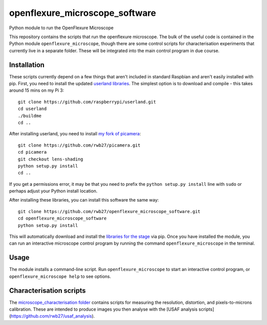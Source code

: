 openflexure_microscope_software
===============================
Python module to run the OpenFlexure Microscope

This repository contains the scripts that run the openflexure microscope.  The bulk of the useful code is contained in the Python module ``openflexure_microscope``, though there are some control scripts for characterisation experiments that currently live in a separate folder.  These will be integrated into the main control program in due course.

Installation
------------
These scripts currently depend on a few things that aren't included in standard Raspbian and aren't easily installed with pip.  First, you need to install the updated `userland libraries <https://github.com/raspberrypi/userland>`_.  The simplest option is to download and compile - this takes around 15 mins on my Pi 3::

   git clone https://github.com/raspberrypi/userland.git
   cd userland
   ./buildme
   cd ..
   
After installing userland, you need to install `my fork of picamera <https://github.com/rwb27/picamera/tree/lens-shading>`_::

   git clone https://github.com/rwb27/picamera.git
   cd picamera
   git checkout lens-shading
   python setup.py install
   cd ..
   
If you get a permissions error, it may be that you need to prefix the ``python setup.py install`` line with ``sudo`` or perhaps adjust your Python install location.

After installing these libraries, you can install this software the same way::

   git clone https://github.com/rwb27/openflexure_microscope_software.git
   cd openflexure_microscope_software
   python setup.py install
   
This will automatically download and install the `libraries for the stage <https://github.com/rwb27/openflexure_nano_motor_controller>`_ via pip.  Once you have installed the module, you can run an interactive microscope control program by running the command ``openflexure_microscope`` in the terminal.

Usage
-----
The module installs a command-line script.  Run ``openflexure_microscope`` to start an interactive control program, or ``openflexure_microscope help`` to see options.

Characterisation scripts
------------------------
The `microscope_characterisation folder <./microscope_characterisation>`_ contains scripts for measuring the resolution, distortion, and pixels-to-microns calibration.  These are intended to produce images you then analyse with the [USAF analysis scripts](https://github.com/rwb27/usaf_analysis).


